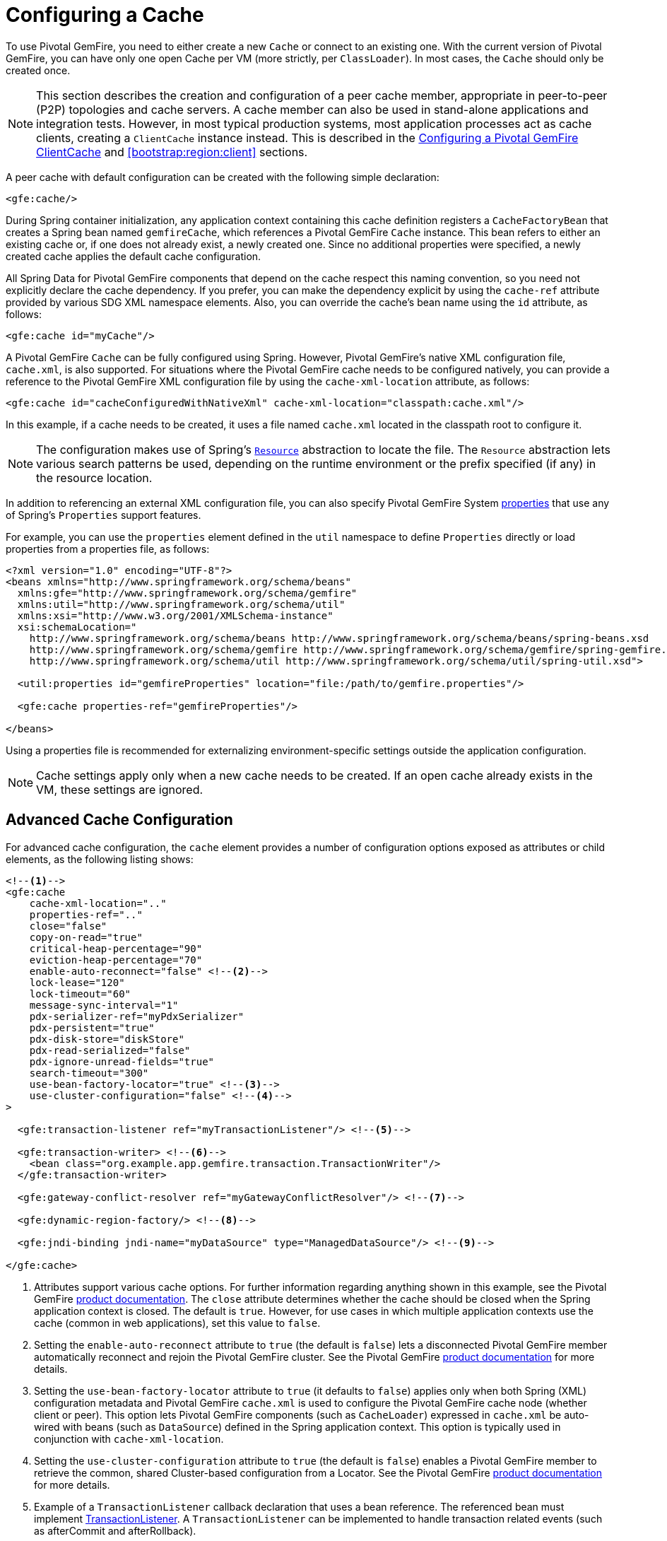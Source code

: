 [[bootstrap:cache]]
= Configuring a Cache

To use Pivotal GemFire, you need to either create a new `Cache` or connect to an existing one.
With the current version of Pivotal GemFire, you can have only one open Cache per VM (more strictly, per `ClassLoader`).
In most cases, the `Cache` should only be created once.

NOTE: This section describes the creation and configuration of a peer cache member, appropriate in
peer-to-peer (P2P) topologies and cache servers. A cache member can also be used in stand-alone applications
and integration tests. However, in most typical production systems, most application processes act as
cache clients, creating a `ClientCache` instance instead. This is described in the <<bootstrap:cache:client>>
and <<bootstrap:region:client>> sections.

A peer cache with default configuration can be created with the following simple declaration:

[source,xml]
----
<gfe:cache/>
----

During Spring container initialization, any application context containing this cache definition registers
a `CacheFactoryBean` that creates a Spring bean named `gemfireCache`, which references a Pivotal GemFire `Cache` instance.
This bean refers to either an existing cache or, if one does not already exist, a newly created one.  Since no
additional properties were specified, a newly created cache applies the default cache configuration.

All Spring Data for Pivotal GemFire components that depend on the cache respect this naming convention, so you need not
explicitly declare the cache dependency. If you prefer, you can make the dependency explicit by using the `cache-ref`
attribute provided by various SDG XML namespace elements.  Also, you can override the cache's bean name using
the `id` attribute, as follows:

[source,xml]
----
<gfe:cache id="myCache"/>
----

A Pivotal GemFire `Cache` can be fully configured using Spring. However, Pivotal GemFire's native XML configuration file, `cache.xml`,
is also supported.  For situations where the Pivotal GemFire cache needs to be configured natively, you can provide a reference
to the Pivotal GemFire XML configuration file by using the `cache-xml-location` attribute, as follows:

[source,xml]
----
<gfe:cache id="cacheConfiguredWithNativeXml" cache-xml-location="classpath:cache.xml"/>
----

In this example, if a cache needs to be created, it uses a file named `cache.xml` located in the classpath root
to configure it.

NOTE: The configuration makes use of Spring's http://docs.spring.io/spring/docs/current/spring-framework-reference/htmlsingle/#resources[`Resource`]
abstraction to locate the file. The `Resource` abstraction lets various search patterns be used, depending on the runtime environment
or the prefix specified (if any) in the resource location.

In addition to referencing an external XML configuration file, you can also specify Pivotal GemFire System
http://geode.apache.org/docs/guide/11/reference/topics/gemfire_properties.html[properties]
that use any of Spring's `Properties` support features.

For example, you can use the `properties` element defined in the `util` namespace to define `Properties`
directly or load properties from a properties file, as follows:

[source,xml]
----
<?xml version="1.0" encoding="UTF-8"?>
<beans xmlns="http://www.springframework.org/schema/beans"
  xmlns:gfe="http://www.springframework.org/schema/gemfire"
  xmlns:util="http://www.springframework.org/schema/util"
  xmlns:xsi="http://www.w3.org/2001/XMLSchema-instance"
  xsi:schemaLocation="
    http://www.springframework.org/schema/beans http://www.springframework.org/schema/beans/spring-beans.xsd
    http://www.springframework.org/schema/gemfire http://www.springframework.org/schema/gemfire/spring-gemfire.xsd
    http://www.springframework.org/schema/util http://www.springframework.org/schema/util/spring-util.xsd">

  <util:properties id="gemfireProperties" location="file:/path/to/gemfire.properties"/>

  <gfe:cache properties-ref="gemfireProperties"/>

</beans>
----

Using a properties file is recommended for externalizing environment-specific settings outside
the application configuration.

NOTE: Cache settings apply only when a new cache needs to be created. If an open cache already exists in the VM,
these settings are ignored.

[[bootstrap:cache:advanced]]
== Advanced Cache Configuration

For advanced cache configuration, the `cache` element provides a number of configuration options exposed as attributes
or child elements, as the following listing shows:

[source,xml]
----
<!--1-->
<gfe:cache
    cache-xml-location=".."
    properties-ref=".."
    close="false"
    copy-on-read="true"
    critical-heap-percentage="90"
    eviction-heap-percentage="70"
    enable-auto-reconnect="false" <!--2-->
    lock-lease="120"
    lock-timeout="60"
    message-sync-interval="1"
    pdx-serializer-ref="myPdxSerializer"
    pdx-persistent="true"
    pdx-disk-store="diskStore"
    pdx-read-serialized="false"
    pdx-ignore-unread-fields="true"
    search-timeout="300"
    use-bean-factory-locator="true" <!--3-->
    use-cluster-configuration="false" <!--4-->
>

  <gfe:transaction-listener ref="myTransactionListener"/> <!--5-->

  <gfe:transaction-writer> <!--6-->
    <bean class="org.example.app.gemfire.transaction.TransactionWriter"/>
  </gfe:transaction-writer>

  <gfe:gateway-conflict-resolver ref="myGatewayConflictResolver"/> <!--7-->

  <gfe:dynamic-region-factory/> <!--8-->

  <gfe:jndi-binding jndi-name="myDataSource" type="ManagedDataSource"/> <!--9-->

</gfe:cache>
----

<1> Attributes support various cache options. For further information regarding anything shown in this example,
see the Pivotal GemFire http://docs.pivotal.io/gemfire[product documentation].
The `close` attribute determines whether the cache should be closed when the Spring application context is closed.
The default is `true`. However, for use cases in which multiple application contexts use the cache
(common in web applications), set this value to `false`.
<2> Setting the `enable-auto-reconnect` attribute to `true` (the default is `false`) lets a disconnected Pivotal GemFire member
automatically reconnect and rejoin the Pivotal GemFire cluster.
See the Pivotal GemFire http://geode.apache.org/docs/guide/11/managing/autoreconnect/member-reconnect.html[product documentation]
for more details.
<3> Setting the `use-bean-factory-locator` attribute to `true` (it defaults to `false`) applies only when both
Spring (XML) configuration metadata and Pivotal GemFire `cache.xml` is used to configure the Pivotal GemFire cache node
(whether client or peer). This option lets Pivotal GemFire components (such as `CacheLoader`) expressed in `cache.xml`
be auto-wired with beans (such as `DataSource`) defined in the Spring application context. This option is typically
used in conjunction with `cache-xml-location`.
<4> Setting the `use-cluster-configuration` attribute to `true` (the default is `false`) enables a Pivotal GemFire member to
retrieve the common, shared Cluster-based configuration from a Locator.
See the Pivotal GemFire http://geode.apache.org/docs/guide/11/configuring/cluster_config/gfsh_persist.html[product documentation]
for more details.
<5> Example of a `TransactionListener` callback declaration that uses a bean reference. The referenced bean must implement
http://geode.apache.org/releases/latest/javadoc/org/apache/geode/cache/TransactionListener.html[TransactionListener].
A `TransactionListener` can be implemented to handle transaction related events (such as afterCommit and afterRollback).
<6> Example of a `TransactionWriter` callback declaration using an inner bean declaration. The bean must implement
http://geode.apache.org/releases/latest/javadoc/org/apache/geode/cache/TransactionWriter.html[TransactionWriter].
The `TransactionWriter` is a callback that can veto a transaction.
<7> Example of a `GatewayConflictResolver` callback declaration using a bean reference. The referenced bean
must implement http://geode.apache.org/releases/latest/javadoc/org/apache/geode/cache/util/GatewayConflictResolver.html
[GatewayConflictResolver].
A `GatewayConflictResolver` is a cache-level plugin that is called upon to decide what to do with events that originate
in other systems and arrive through the WAN Gateway.
<8> Enables Pivotal GemFire's http://geode.apache.org/docs/guide/11/developing/region_options/dynamic_region_creation.html[DynamicRegionFactory],
which provides a distributed Region creation service.
<9> Declares a JNDI binding to enlist an external DataSource in a Pivotal GemFire transaction.

[[bootstrap:cache:pdx-serialization]]
=== Enabling PDX Serialization

The preceding example includes a number of attributes related to Pivotal GemFire's enhanced serialization framework, PDX.
While a complete discussion of PDX is beyond the scope of this reference guide, it is important to note that PDX
is enabled by registering a `PdxSerializer`, which is specified by setting the `pdx-serializer` attribute. Pivotal GemFire provides
an implementing class (`org.apache.geode.pdx.ReflectionBasedAutoSerializer`) that uses Java Reflection. However, it is
common for developers to provide their own implementation. The value of the attribute is simply a reference to
a Spring bean that implements the `PdxSerializer` interface.

More information on serialization support can be found in <<serialization>>

[[boostrap:cache:auto-reconnect]]
=== Enabling Auto-reconnect

You should be careful when setting the `<gfe:cache enable-auto-reconnect="[true|false*]>` attribute to `true`.

Generally, 'auto-reconnect' should only be enabled in cases where Spring Data for Pivotal GemFire's XML namespace is used to
configure and bootstrap a new, non-application Pivotal GemFire Server to add to a cluster.  In other words, 'auto-reconnect'
should not be enabled when Spring Data for Pivotal GemFire is used to develop and build a Pivotal GemFire application that also happens
to be a peer cache member of the Pivotal GemFire cluster.

The main reason for this restriction is that most Pivotal GemFire applications use references to the Pivotal GemFire cache or Regions in order to
perform data access operations.  These references are "`injected`" by the Spring container into application components
(such as DAOs or Repositories) for use by the application. When a peer member is forcefully disconnected from the rest
of the cluster, presumably because the peer member has become unresponsive or a network partition separates one or more
peer members into a group too small to function as an independent distributed system, the peer member shuts down
and all Pivotal GemFire component references (caches, regions, and others) become invalid.

Essentially, the current forced-disconnect processing logic in each peer member dismantles the system from the ground up.
The JGroups stack shuts down, the distributed system is put in a shutdown state and, finally, the cache is closed.
Effectively, all memory references become stale and are lost.

After being disconnected from the distributed system, a peer member enters a "`reconnecting`" state and periodically
attempts to rejoin the distributed system. If the peer member succeeds in reconnecting, the member rebuilds
its "`view`" of the distributed system from existing members and receives a new distributed system ID.  Additionally, all
caches, regions, and other Pivotal GemFire components are reconstructed. Therefore, all old references, which may have been
injected into application by the Spring container, are now stale and no longer valid.

Pivotal GemFire makes no guarantee (even when using the Pivotal GemFire public Java API) that application cache, region, or other
component references are automatically refreshed by the reconnect operation. As such, Pivotal GemFire applications
must take care to refresh their own references.

Unfortunately, there is no way to be notified of a disconnect event and, subsequently, a reconnect event.
If that were the case, you would have a clean way to know when to call
`ConfigurableApplicationContext.refresh()`, if it were even applicable for an application to do so, which is why
this "`feature`" of Pivotal GemFire is not recommended for peer cache Pivotal GemFire applications.

For more information about 'auto-reconnect', see Pivotal GemFire's
http://geode.apache.org/docs/guide/11/managing/autoreconnect/member-reconnect.html[product documentation].

[[bootstrap:cache:cluster-configuration]]
=== Using Cluster-based Configuration

Pivotal GemFire's Cluster Configuration Service is a convenient way for any peer member joining the cluster to get
a "`consistent view`" of the cluster by using the shared, persistent configuration maintained by a locator.
Using the cluster-based Configuration ensures the peer member's configuration is compatible with
the Pivotal GemFire Distributed System when the member joins.

This feature of Spring Data for Pivotal GemFire (setting the `use-cluster-configuration` attribute to `true`) works in the same way
as the `cache-xml-location` attribute, except the source of the Pivotal GemFire configuration meta-data comes from the network
through a locator, as opposed to a native `cache.xml` file residing in the local file system.

All Pivotal GemFire native configuration metadata, whether from `cache.xml` or from the Cluster Configuration Service,
gets applied before any Spring (XML) configuration metadata.  As a result, Spring's config serves to "`augment`" the
native Pivotal GemFire configuration metadata and would most likely be specific to the application.

Again, to enable this feature, specify the following in the Spring XML config:

[source,xml]
----
  <gfe:cache use-cluster-configuration="true"/>
----

NOTE: While certain Pivotal GemFire tools, such as `Gfsh`, have their actions "`recorded`" when schema-like changes are made
(for example, `gfsh>create region --name=Example --type=PARTITION`), Spring Data for Pivotal GemFire's configuration metadata
is not recorded. The same is true when using Pivotal GemFire's public Java API directly. It, too, is not recorded.

For more information on Pivotal GemFire's Cluster Configuration Service, see the
http://geode.apache.org/docs/guide/11/configuring/cluster_config/gfsh_persist.html[product documentation].

[[bootstrap:cache:server]]
== Configuring a Pivotal GemFire CacheServer

Spring Data for Pivotal GemFire includes dedicated support for configuring a
http://geode.apache.org/releases/latest/javadoc/org/apache/geode/cache/server/CacheServer.html[CacheServer],
allowing complete configuration through the Spring container, as the following example shows:

[source,xml]
----
<?xml version="1.0" encoding="UTF-8"?>
<beans xmlns="http://www.springframework.org/schema/beans"
  xmlns:context="http://www.springframework.org/schema/context"
  xmlns:gfe="http://www.springframework.org/schema/gemfire"
  xmlns:xsi="http://www.w3.org/2001/XMLSchema-instance"
  xsi:schemaLocation="
    http://www.springframework.org/schema/beans http://www.springframework.org/schema/beans/spring-beans.xsd
    http://www.springframework.org/schema/context http://www.springframework.org/schema/context/spring-context.xsd
    http://www.springframework.org/schema/gemfire http://www.springframework.org/schema/gemfire/spring-gemfire.xsd
">

  <gfe:cache/>

  <!-- Example depicting serveral Pivotal GemFire CacheServer configuration options -->
  <gfe:cache-server id="advanced-config" auto-startup="true"
       bind-address="localhost" host-name-for-clients="localhost" port="${gemfire.cache.server.port}"
       load-poll-interval="2000" max-connections="22" max-message-count="1000" max-threads="16"
       max-time-between-pings="30000" groups="test-server">

    <gfe:subscription-config eviction-type="ENTRY" capacity="1000" disk-store="file://${java.io.tmpdir}"/>

  </gfe:cache-server>

  <context:property-placeholder location="classpath:cache-server.properties"/>

</beans>
----

The preceding configuration shows the `cache-server` element and the many available options.

NOTE: Rather than hard-coding the port, this configuration uses Spring's
http://docs.spring.io/spring/docs/current/spring-framework-reference/htmlsingle/#xsd-config-body-schemas-context[context]
namespace to declare a `property-placeholder`. A
http://docs.spring.io/spring/docs/current/spring-framework-reference/htmlsingle/#beans-factory-placeholderconfigurer[property placeholder]
reads one or more properties files and then replaces property placeholders with values at runtime. Doing so lets administrators
change values without having to touch the main application configuration. Spring also provides
http://docs.spring.io/spring/docs/current/spring-framework-reference/htmlsingle/#expressions[SpEL]
and an http://docs.spring.io/spring/docs/current/spring-framework-reference/htmlsingle/#beans-environment[environment abstraction]
to support externalization of environment-specific properties from the main codebase, easing deployment
across multiple machines.

NOTE: To avoid initialization problems, the `CacheServer` started by Spring Data for Pivotal GemFire starts *after*
the Spring container has been fully initialized. Doing so lets potential regions, listeners, writers or instantiators that are
defined declaratively be fully initialized and registered before the server starts accepting connections.
Keep this in mind when programmatically configuring these elements, as the server might start after your components
and thus not be seen by the clients connecting right away.

[[bootstrap:cache:client]]
== Configuring a Pivotal GemFire ClientCache

In addition to defining a Pivotal GemFire peer http://geode.apache.org/releases/latest/javadoc/org/apache/geode/cache/Cache.html[cache],
Spring Data for Pivotal GemFire also supports the definition of a Pivotal GemFire http://geode.apache.org/releases/latest/javadoc/org/apache/geode/cache/client/ClientCache.html[`ClientCache`]
in a Spring context.  A `ClientCache` definition is similar in configuration and use to
the Pivotal GemFire peer <<bootstrap:cache,cache>> and is supported by the `org.springframework.data.gemfire.client.ClientCacheFactoryBean`.

The simplest definition of a Pivotal GemFire cache client using default configuration follows:

[source,xml]
----
<beans>
  <gfe:client-cache/>
</beans>
----

`client-cache` supports many of the same options as the <<bootstrap:cache:advanced,cache>> element. However, as opposed
to a full-fledged peer cache member, a cache client connects to a remote cache server through a pool. By default,
a pool is created to connect to a server running on `localhost` and listening to port `40404`. The default pool is used
by all client regions unless the region is configured to use a specific pool.

Pools can be defined with the `pool` element.  This client-side pool can be used to configure connectivity directly to
a server for individual entities or for the entire cache through one or more locators.

For example, to customize the default pool used by the `client-cache`, the developer needs to define a Pool and wire it
to the cache definition, as the following example shows:

[source,xml]
----
<beans>
  <gfe:client-cache id="my-cache" pool-name="myPool"/>

  <gfe:pool id="myPool" subscription-enabled="true">
    <gfe:locator host="${gemfire.locator.host}" port="${gemfire.locator.port}"/>
  </gfe:pool>
</beans>
----

The `<client-cache>` element also has a `ready-for-events` attribute. If the attribute is set to `true`, the client cache
initialization includes a call to http://geode.apache.org/releases/latest/javadoc/org/apache/geode/cache/client/ClientCache.html#readyForEvents[`ClientCache.readyForEvents()`].

<<bootstrap:region:client>> covers client-side configuration in more detail.

[[bootstrap:cache:client:pool]]
=== Pivotal GemFire's DEFAULT Pool and Spring Data for Pivotal GemFire Pool Definitions

If a Pivotal GemFire `ClientCache` is local-only, then no Pool definition is required. For instance, you can define the following:

[source,xml]
----
<gfe:client-cache/>

<gfe:client-region id="Example" shortcut="LOCAL"/>
----

In this case, the `Example` Region is `LOCAL` and no data is distributed between the client and a server. Therefore,
no pool is necessary. This is true for any client-side, local-only region, as defined by the Pivotal GemFire's
http://geode.apache.org/releases/latest/javadoc/org/apache/geode/cache/client/ClientRegionShortcut.html[`ClientRegionShortcut`]
(all `LOCAL_*` shortcuts).

However, if a client Region is a (caching) proxy to a server-side Region, a pool is required. In that case, there are several
ways to define and use a Pool.

When a client cache, a pool, and a proxy-based region are all defined but not explicitly identified, Spring Data for Pivotal GemFire
resolves the references automatically, as the following example shows:

[source,xml]
----
<gfe:client-cache/>

<gfe:pool>
  <gfe:locator host="${geode.locator.host}" port="${geode.locator.port}"/>
</gfe:pool>

<gfe:client-region id="Example" shortcut="PROXY"/>
----

In the preceding example, the client cache is identified as `gemfireCache`, the Pool as `gemfirePool`, and the client region
as `Example`.  However, the client cache initializes Pivotal GemFire's `DEFAULT` pool from `gemfirePool`, and the client Region
uses the `gemfirePool` when distributing data between the client and the server.

Basically, Spring Data for Pivotal GemFire resolves the preceding configuration to the following:

[source,xml]
----
<gfe:client-cache id="gemfireCache" pool-name="gemfirePool"/>

<gfe:pool id="gemfirePool">
  <gfe:locator host="${geode.locator.host}" port="${geode.locator.port}"/>
</gfe:pool>

<gfe:client-region id="Example" cache-ref="gemfireCache" pool-name="gemfirePool" shortcut="PROXY"/>
----

Pivotal GemFire still creates a pool called `DEFAULT`. Spring Data for Pivotal GemFire causes the `DEFAULT` pool to be
initialized from the `gemfirePool`. Doing so is useful in situations where multiple pools are defined and client regions
are using separate Pools.

Consider the following:

[source,xml]
----
<gfe:client-cache pool-name="locatorPool"/>

<gfe:pool id="locatorPool">
  <gfe:locator host="${geode.locator.host}" port="${geode.locator.port}"/>
</gfe:pool>

<gfe:pool id="serverPool">
  <gfe:server host="${geode.server.host}" port="${geode.server.port}"/>
</gfe:pool>

<gfe:client-region id="Example" pool-name="serverPool" shortcut="PROXY"/>

<gfe:client-region id="AnotherExample" shortcut="CACHING_PROXY"/>

<gfe:client-region id="YetAnotherExample" shortcut="LOCAL"/>
----

In this setup, the Pivotal GemFire client cache's `DEFAULT` pool is initialized from `locatorPool`, as specified by the
`pool-name` attribute. There is no Spring Data for Pivotal GemFire-defined `gemfirePool`, since both pools were explicitly
identified (named) -- `locatorPool` and `serverPool`, respectively.

The `Example` region explicitly refers to and exclusively uses the `serverPool`. The `AnotherExample` region uses
Pivotal GemFire's `DEFAULT` pool, which was configured from the `locatorPool` based on the client cache bean definition's
`pool-name` attribute.

Finally, the `YetAnotherExample` egion does not use a Pool, because it is `LOCAL`.

NOTE: The `AnotherExample` region would first look for a pool bean named `gemfirePool`, but that would require
the definition of an anonymous Pool bean (that is, `<gfe:pool/>`) or a pool bean explicitly named `gemfirePool`
(for example, `<gfe:pool id="gemfirePool"/>`).

NOTE: If we either changed the name of `locatorPool` to `gemfirePool` or made the pool bean definition be anonymous, it would have the same effect as the preceding configuration.

